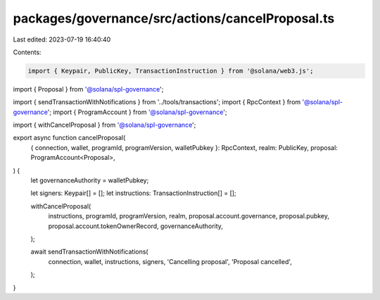 packages/governance/src/actions/cancelProposal.ts
=================================================

Last edited: 2023-07-19 16:40:40

Contents:

.. code-block:: ts

    import { Keypair, PublicKey, TransactionInstruction } from '@solana/web3.js';

import { Proposal } from '@solana/spl-governance';

import { sendTransactionWithNotifications } from '../tools/transactions';
import { RpcContext } from '@solana/spl-governance';
import { ProgramAccount } from '@solana/spl-governance';

import { withCancelProposal } from '@solana/spl-governance';

export async function cancelProposal(
  { connection, wallet, programId, programVersion, walletPubkey }: RpcContext,
  realm: PublicKey,
  proposal: ProgramAccount<Proposal>,
) {
  let governanceAuthority = walletPubkey;

  let signers: Keypair[] = [];
  let instructions: TransactionInstruction[] = [];

  withCancelProposal(
    instructions,
    programId,
    programVersion,
    realm,
    proposal.account.governance,
    proposal.pubkey,
    proposal.account.tokenOwnerRecord,
    governanceAuthority,
  );

  await sendTransactionWithNotifications(
    connection,
    wallet,
    instructions,
    signers,
    'Cancelling proposal',
    'Proposal cancelled',
  );
}


